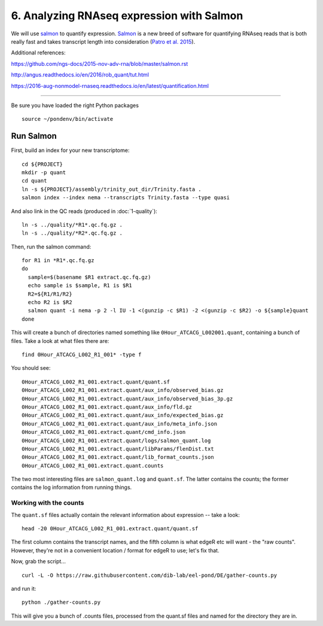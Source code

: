 ==========================================
6. Analyzing RNAseq expression with Salmon
==========================================

We will use `salmon <http://salmon.readthedocs.org/en/latest/>`__ to
quantify expression. `Salmon
<https://github.com/COMBINE-lab/salmon>`__ is a new breed of software
for quantifying RNAseq reads that is both really fast and takes
transcript length into consideration (`Patro et al. 2015
<http://biorxiv.org/content/early/2015/06/27/021592>`__).

Additional references:

https://github.com/ngs-docs/2015-nov-adv-rna/blob/master/salmon.rst

http://angus.readthedocs.io/en/2016/rob_quant/tut.html

https://2016-aug-nonmodel-rnaseq.readthedocs.io/en/latest/quantification.html

----

Be sure you have loaded the right Python packages
::

   source ~/pondenv/bin/activate

Run Salmon
==========

First, build an index for your new transcriptome:
::

   cd ${PROJECT}
   mkdir -p quant
   cd quant
   ln -s ${PROJECT}/assembly/trinity_out_dir/Trinity.fasta .
   salmon index --index nema --transcripts Trinity.fasta --type quasi

And also link in the QC reads (produced in :doc:`1-quality`):
::

   ln -s ../quality/*R1*.qc.fq.gz .
   ln -s ../quality/*R2*.qc.fq.gz .

Then, run the salmon command:
::
  
  for R1 in *R1*.qc.fq.gz
  do
    sample=$(basename $R1 extract.qc.fq.gz)
    echo sample is $sample, R1 is $R1
    R2=${R1/R1/R2}
    echo R2 is $R2
    salmon quant -i nema -p 2 -l IU -1 <(gunzip -c $R1) -2 <(gunzip -c $R2) -o ${sample}quant
  done

This will create a bunch of directories named something like
``0Hour_ATCACG_L002001.quant``, containing a bunch of files. Take a
look at what files there are:
::
  
    find 0Hour_ATCACG_L002_R1_001* -type f

You should see::

    0Hour_ATCACG_L002_R1_001.extract.quant/quant.sf
    0Hour_ATCACG_L002_R1_001.extract.quant/aux_info/observed_bias.gz
    0Hour_ATCACG_L002_R1_001.extract.quant/aux_info/observed_bias_3p.gz
    0Hour_ATCACG_L002_R1_001.extract.quant/aux_info/fld.gz
    0Hour_ATCACG_L002_R1_001.extract.quant/aux_info/expected_bias.gz
    0Hour_ATCACG_L002_R1_001.extract.quant/aux_info/meta_info.json
    0Hour_ATCACG_L002_R1_001.extract.quant/cmd_info.json
    0Hour_ATCACG_L002_R1_001.extract.quant/logs/salmon_quant.log
    0Hour_ATCACG_L002_R1_001.extract.quant/libParams/flenDist.txt
    0Hour_ATCACG_L002_R1_001.extract.quant/lib_format_counts.json
    0Hour_ATCACG_L002_R1_001.extract.quant.counts

The two most interesting files are ``salmon_quant.log`` and
``quant.sf``. The latter contains the counts; the former contains the
log information from running things.

Working with the counts
-----------------------

The ``quant.sf`` files actually contain the relevant information about
expression -- take a look::

   head -20 0Hour_ATCACG_L002_R1_001.extract.quant/quant.sf

The first column contains the transcript names, and the
fifth column is what edgeR etc will want - the "raw counts".
However, they're not in a convenient location / format for edgeR to use;
let's fix that.

Now, grab the script...

::
   
   curl -L -O https://raw.githubusercontent.com/dib-lab/eel-pond/DE/gather-counts.py

and run it::

   python ./gather-counts.py

This will give you a bunch of .counts files, processed from the quant.sf files
and named for the directory they are in.
